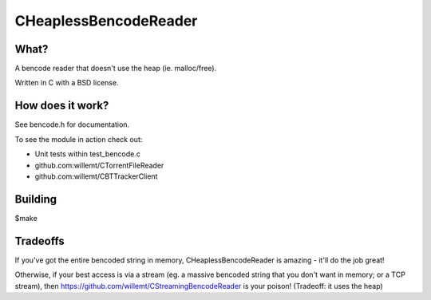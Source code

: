 CHeaplessBencodeReader
==========
.. image:: https://travis-ci.org/willemt/CHeaplessBencodeReader.png
   :target: https://travis-ci.org/willemt/CHeaplessBencodeReader

.. image:: https://coveralls.io/repos/willemt/CHeaplessBencodeReader/badge.png?branch=master
  :target: https://coveralls.io/r/willemt/CHeaplessBencodeReader?branch=master

What?
-----
A bencode reader that doesn't use the heap (ie. malloc/free).

Written in C with a BSD license.

How does it work?
-----------------

See bencode.h for documentation.

To see the module in action check out:

* Unit tests within test_bencode.c

* github.com:willemt/CTorrentFileReader

* github.com:willemt/CBTTrackerClient

Building
--------
$make

Tradeoffs
---------
If you've got the entire bencoded string in memory, CHeaplessBencodeReader is amazing - it'll do the job great!

Otherwise, if your best access is via a stream (eg. a massive bencoded string that you don't want in memory; or a TCP stream), then https://github.com/willemt/CStreamingBencodeReader is your poison! (Tradeoff: it uses the heap)
